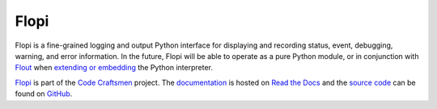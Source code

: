 ..  sphinx-include-summary-start

=====
Flopi
=====

Flopi is a fine-grained logging and output Python interface for
displaying and recording status, event, debugging, warning, and error
information. In the future, Flopi will be able to operate as a pure
Python module, or in conjunction with `Flout`_ when `extending or
embedding`_ the Python interpreter.

`Flopi`_ is part of the `Code Craftsmen`_ project.  The
`documentation`_ is hosted on `Read the Docs`_ and the `source code`_
can be found on `GitHub`_.

.. _Flout: https://www.codecraftsmen.org/software.html#flout
.. _extending or embedding: https://docs.python.org/3/extending
.. _Flopi: https://www.codecraftsmen.org/software.html#flopi
.. _Code Craftsmen: https://www.codecraftsmen.org
.. _documentation: https://flopi.readthedocs.io
.. _Read the Docs: https://www.codecraftsmen.org/foundation.html#read-the-docs
.. _source code: https://github.com/codecraftingtools/flopi
.. _GitHub: https://www.codecraftsmen.org/foundation.html#github

..  sphinx-include-summary-end
